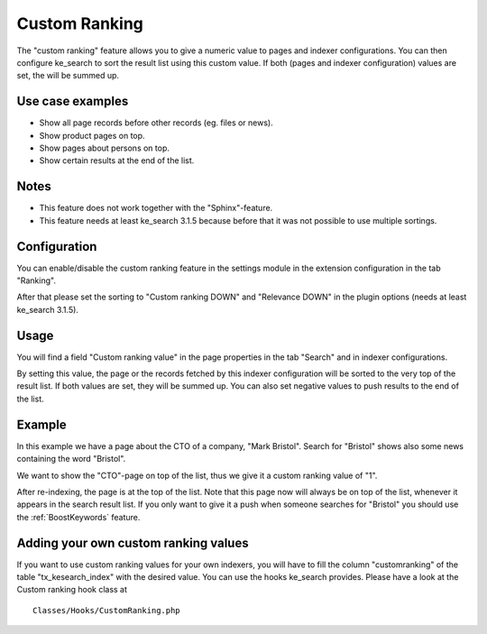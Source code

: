 .. ==================================================
.. FOR YOUR INFORMATION
.. --------------------------------------------------
.. -*- coding: utf-8 -*- with BOM.

.. _CustomRanking:

========================================
Custom Ranking
========================================

The "custom ranking" feature allows you to give a numeric value to pages and indexer configurations. You
can then configure ke_search to sort the result list using this custom value. If both (pages and indexer
configuration) values are set, the will be summed up.

Use case examples
=================
* Show all page records before other records (eg. files or news).
* Show product pages on top.
* Show pages about persons on top.
* Show certain results at the end of the list.

Notes
=====
* This feature does not work together with the "Sphinx"-feature.
* This feature needs at least ke_search 3.1.5 because before that it was not possible to use multiple sortings.

Configuration
=============

You can enable/disable the custom ranking feature in the settings module in the extension configuration in the
tab "Ranking".

.. image:: ../Images/CustomRanking/customranking-1.png

After that please set the sorting to "Custom ranking DOWN" and "Relevance DOWN" in the plugin options (needs at
least ke_search 3.1.5).

.. image:: ../Images/CustomRanking/customranking-2.png

Usage
=====
You will find a field "Custom ranking value" in the page properties in the tab "Search" and in indexer configurations.

.. image:: ../Images/CustomRanking/customranking-4.png

By setting this value, the page or the records fetched by this indexer configuration will be sorted to the very
top of the result list. If both values are set, they will be summed up. You can also set negative values to push
results to the end of the list.

Example
=======
In this example we have a page about the CTO of a company, "Mark Bristol". Search for "Bristol" shows also
some news containing the word "Bristol".

.. image:: ../Images/CustomRanking/customranking-5.png

We want to show the "CTO"-page on top of the list, thus we give it a custom ranking value of "1".

.. image:: ../Images/CustomRanking/customranking-6.png

After re-indexing, the page is at the top of the list. Note that this page now will always be on top of the list,
whenever it appears in the search result list.
If you only want to give it a push when someone searches for "Bristol" you should use the :ref:`BoostKeywords`
feature.

.. image:: ../Images/CustomRanking/customranking-7.png

Adding your own custom ranking values
=====================================

If you want to use custom ranking values for your own indexers, you will have to fill the column "customranking"
of the table "tx_kesearch_index" with the desired value.
You can use the hooks ke_search provides. Please have a look at the Custom ranking hook class at

::

  Classes/Hooks/CustomRanking.php

